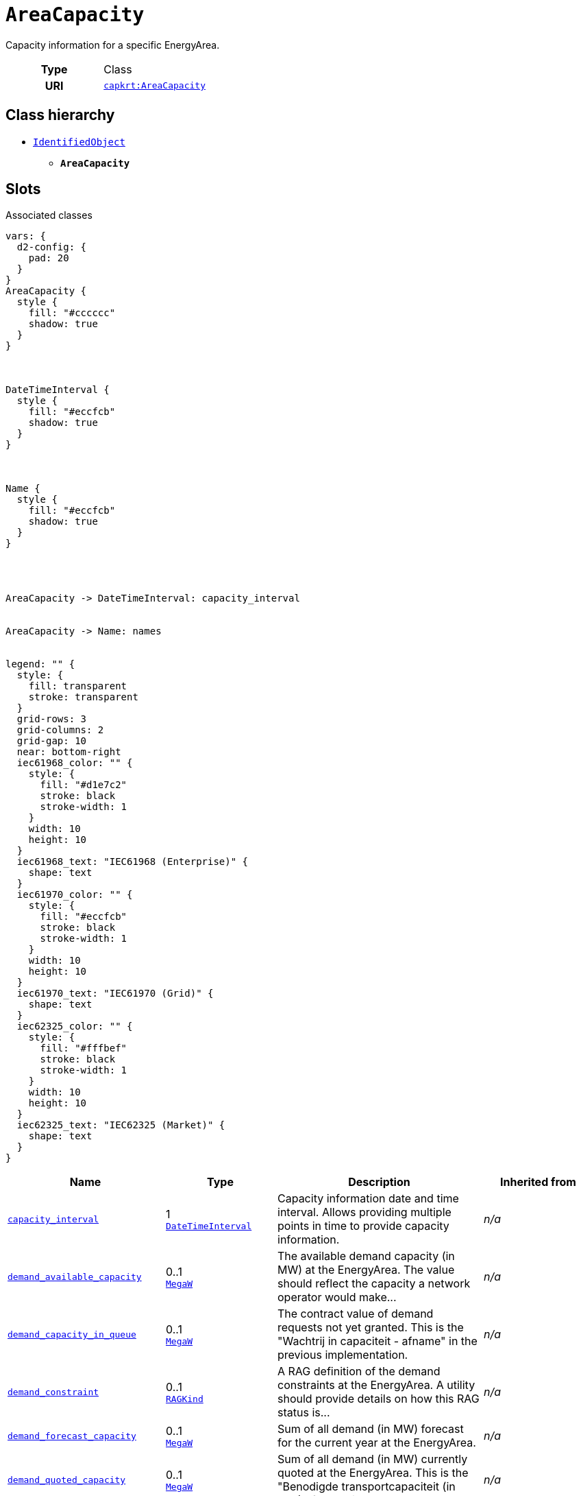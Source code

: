 = `AreaCapacity`
:toclevels: 4


+++Capacity information for a specific EnergyArea.+++


[cols="h,3",width=65%]
|===
| Type
| Class

| URI
| https://nbnl.info/capaciteitskaart/term/AreaCapacity[`capkrt:AreaCapacity`]




|===

== Class hierarchy
* xref::class/IdentifiedObject.adoc[`IdentifiedObject`]
** *`AreaCapacity`*


== Slots



.Associated classes
[d2,svg,theme=4]
----
vars: {
  d2-config: {
    pad: 20
  }
}
AreaCapacity {
  style {
    fill: "#cccccc"
    shadow: true
  }
}



DateTimeInterval {
  style {
    fill: "#eccfcb"
    shadow: true
  }
}



Name {
  style {
    fill: "#eccfcb"
    shadow: true
  }
}




AreaCapacity -> DateTimeInterval: capacity_interval


AreaCapacity -> Name: names


legend: "" {
  style: {
    fill: transparent
    stroke: transparent
  }
  grid-rows: 3
  grid-columns: 2
  grid-gap: 10
  near: bottom-right
  iec61968_color: "" {
    style: {
      fill: "#d1e7c2"
      stroke: black
      stroke-width: 1
    }
    width: 10
    height: 10
  }
  iec61968_text: "IEC61968 (Enterprise)" {
    shape: text
  }
  iec61970_color: "" {
    style: {
      fill: "#eccfcb"
      stroke: black
      stroke-width: 1
    }
    width: 10
    height: 10
  }
  iec61970_text: "IEC61970 (Grid)" {
    shape: text
  }
  iec62325_color: "" {
    style: {
      fill: "#fffbef"
      stroke: black
      stroke-width: 1
    }
    width: 10
    height: 10
  }
  iec62325_text: "IEC62325 (Market)" {
    shape: text
  }
}
----


[cols="1,1,2,1",width=100%]
|===
| Name | Type | Description | Inherited from

| <<capacity_interval,`capacity_interval`>>
//| [[slots_table.capacity_interval]]<<capacity_interval,`capacity_interval`>>
| 1 +
xref::class/DateTimeInterval.adoc[`DateTimeInterval`]
| +++Capacity information date and time interval. Allows providing multiple points in time to provide capacity information.+++
| _n/a_

| <<demand_available_capacity,`demand_available_capacity`>>
//| [[slots_table.demand_available_capacity]]<<demand_available_capacity,`demand_available_capacity`>>
| 0..1 +
xref::enumeration/MegaW.adoc[`MegaW`]
| +++The available demand capacity (in MW) at the EnergyArea. The value should reflect the capacity a network operator would make...+++
| _n/a_

| <<demand_capacity_in_queue,`demand_capacity_in_queue`>>
//| [[slots_table.demand_capacity_in_queue]]<<demand_capacity_in_queue,`demand_capacity_in_queue`>>
| 0..1 +
xref::enumeration/MegaW.adoc[`MegaW`]
| +++The contract value of demand requests not yet granted. This is the "Wachtrij in capaciteit - afname" in the previous implementation.+++
| _n/a_

| <<demand_constraint,`demand_constraint`>>
//| [[slots_table.demand_constraint]]<<demand_constraint,`demand_constraint`>>
| 0..1 +
xref::enumeration/RAGKind.adoc[`RAGKind`]
| +++A RAG definition of the demand constraints at the EnergyArea. A utility should provide details on how this RAG status is...+++
| _n/a_

| <<demand_forecast_capacity,`demand_forecast_capacity`>>
//| [[slots_table.demand_forecast_capacity]]<<demand_forecast_capacity,`demand_forecast_capacity`>>
| 0..1 +
xref::enumeration/MegaW.adoc[`MegaW`]
| +++Sum of all demand (in MW) forecast for the current year at the EnergyArea.+++
| _n/a_

| <<demand_quoted_capacity,`demand_quoted_capacity`>>
//| [[slots_table.demand_quoted_capacity]]<<demand_quoted_capacity,`demand_quoted_capacity`>>
| 0..1 +
xref::enumeration/MegaW.adoc[`MegaW`]
| +++Sum of all demand (in MW) currently quoted at the EnergyArea.  This is the "Benodigde transportcapaciteit (in MW) afname" in...+++
| _n/a_

| <<demand_requests_in_queue,`demand_requests_in_queue`>>
//| [[slots_table.demand_requests_in_queue]]<<demand_requests_in_queue,`demand_requests_in_queue`>>
| 0..1 +
https://w3id.org/linkml/Integer[`integer`]
| +++Number of demand requests for new grid connections and capacity increases in queue. This is the "Aantal unieke...+++
| _n/a_

| <<demand_tso_limit,`demand_tso_limit`>>
//| [[slots_table.demand_tso_limit]]<<demand_tso_limit,`demand_tso_limit`>>
| 0..1 +
xref::enumeration/MegaW.adoc[`MegaW`]
| +++TSO EnergyArea limit for demand (in MW).+++
| _n/a_

| <<generation_available_capacity,`generation_available_capacity`>>
//| [[slots_table.generation_available_capacity]]<<generation_available_capacity,`generation_available_capacity`>>
| 0..1 +
xref::enumeration/MegaW.adoc[`MegaW`]
| +++Available generation capacity (in MW) at the EnergyArea. This is the "Aanwezige transportcapaciteit (in MW) invoeding...+++
| _n/a_

| <<generation_capacity_in_queue,`generation_capacity_in_queue`>>
//| [[slots_table.generation_capacity_in_queue]]<<generation_capacity_in_queue,`generation_capacity_in_queue`>>
| 0..1 +
xref::enumeration/MegaW.adoc[`MegaW`]
| +++The contract value of generation requests not yet granted. This is the "Wachtrij in capaciteit - invoeding" in the previous...+++
| _n/a_

| <<generation_constraint,`generation_constraint`>>
//| [[slots_table.generation_constraint]]<<generation_constraint,`generation_constraint`>>
| 0..1 +
xref::enumeration/RAGKind.adoc[`RAGKind`]
| +++A RAG definition of the generation constraints at the EnergyArea. A utility should provide details on how this RAG status is...+++
| _n/a_

| <<generation_forecast_capacity,`generation_forecast_capacity`>>
//| [[slots_table.generation_forecast_capacity]]<<generation_forecast_capacity,`generation_forecast_capacity`>>
| 0..1 +
xref::enumeration/MegaW.adoc[`MegaW`]
| +++Sum of all forecast generation (in MW) for the current year at the EnergyArea.+++
| _n/a_

| <<generation_quoted_capacity,`generation_quoted_capacity`>>
//| [[slots_table.generation_quoted_capacity]]<<generation_quoted_capacity,`generation_quoted_capacity`>>
| 0..1 +
xref::enumeration/MegaW.adoc[`MegaW`]
| +++Sum of all currently quoted generation (in MW) at the EnergyArea. This is the "Benodigde transportcapaciteit (in MW)...+++
| _n/a_

| <<generation_requests_in_queue,`generation_requests_in_queue`>>
//| [[slots_table.generation_requests_in_queue]]<<generation_requests_in_queue,`generation_requests_in_queue`>>
| 0..1 +
https://w3id.org/linkml/Integer[`integer`]
| +++Number of generation requests for new grid connections and capacity increases in queue. This is the "Aantal unieke...+++
| _n/a_

| <<generation_tso_limit,`generation_tso_limit`>>
//| [[slots_table.generation_tso_limit]]<<generation_tso_limit,`generation_tso_limit`>>
| 0..1 +
xref::enumeration/MegaW.adoc[`MegaW`]
| +++TSO EnergyArea limit for generation (in MW).+++
| _n/a_

| <<description,`description`>>
//| [[slots_table.description]]<<description,`description`>>
| 0..* +
https://w3id.org/linkml/String[`string`]
| +++The description is a free human readable text describing or naming the object. It may be non unique and may not correlate to...+++
| xref::class/IdentifiedObject.adoc[`IdentifiedObject`]

| <<m_rid,`m_rid`>>
//| [[slots_table.m_rid]]<<m_rid,`m_rid`>>
| 0..1 +
https://w3id.org/linkml/String[`string`]
| +++Master resource identifier issued by a model authority. The mRID is unique within an exchange context. Global uniqueness is...+++
| xref::class/IdentifiedObject.adoc[`IdentifiedObject`]

| <<names,`names`>>
//| [[slots_table.names]]<<names,`names`>>
| 0..* +
xref::class/Name.adoc[`Name`]
| +++All names of this identified object.+++
| xref::class/IdentifiedObject.adoc[`IdentifiedObject`]
|===

'''


//[discrete]
[#capacity_interval]
=== `capacity_interval`
+++Capacity information date and time interval. Allows providing multiple points in time to provide capacity information.+++


[cols="h,4",width=65%]
|===
| URI
| https://nbnl.info/capaciteitskaart/term/AreaCapacity.capacity_interval[`capkrt:AreaCapacity.capacity_interval`]
| Cardinality
| 1
| Type
| xref::class/DateTimeInterval.adoc[`DateTimeInterval`]


|===

////
[.text-left]
--
<<slots_table.capacity_interval,&#10548;>>
--
////


//[discrete]
[#demand_available_capacity]
=== `demand_available_capacity`
+++The available demand capacity (in MW) at the EnergyArea. The value should reflect the capacity a network operator would make available to a connecting party. This is the "Aanwezige transportcapaciteit (in MW) afname huidige jaar" in the previous implementation.+++


[cols="h,4",width=65%]
|===
| URI
| https://nbnl.info/capaciteitskaart/term/EnergyArea.demandAvailableCapacity[`capkrt:EnergyArea.demandAvailableCapacity`]
| Cardinality
| 0..1
| Type
| xref::enumeration/MegaW.adoc[`MegaW`]


|===

////
[.text-left]
--
<<slots_table.demand_available_capacity,&#10548;>>
--
////


//[discrete]
[#demand_capacity_in_queue]
=== `demand_capacity_in_queue`
+++The contract value of demand requests not yet granted. This is the "Wachtrij in capaciteit - afname" in the previous implementation.+++


[cols="h,4",width=65%]
|===
| URI
| https://nbnl.info/capaciteitskaart/term/EnergyArea.demandCapacityInQueue[`capkrt:EnergyArea.demandCapacityInQueue`]
| Cardinality
| 0..1
| Type
| xref::enumeration/MegaW.adoc[`MegaW`]


|===

////
[.text-left]
--
<<slots_table.demand_capacity_in_queue,&#10548;>>
--
////


//[discrete]
[#demand_constraint]
=== `demand_constraint`
+++A RAG definition of the demand constraints at the EnergyArea. A utility should provide details on how this RAG status is calculated as part of the accompanying documentation. Only specify this attribute if no PostcodeArea-s are provided.+++


[cols="h,4",width=65%]
|===
| URI
| https://nbnl.info/capaciteitskaart/term/EnergyArea.demandConstraint[`capkrt:EnergyArea.demandConstraint`]
| Cardinality
| 0..1
| Type
| xref::enumeration/RAGKind.adoc[`RAGKind`]


|===

////
[.text-left]
--
<<slots_table.demand_constraint,&#10548;>>
--
////


//[discrete]
[#demand_forecast_capacity]
=== `demand_forecast_capacity`
+++Sum of all demand (in MW) forecast for the current year at the EnergyArea.+++


[cols="h,4",width=65%]
|===
| URI
| https://nbnl.info/capaciteitskaart/term/EnergyArea.demandForecastCapacity[`capkrt:EnergyArea.demandForecastCapacity`]
| Cardinality
| 0..1
| Type
| xref::enumeration/MegaW.adoc[`MegaW`]


|===

////
[.text-left]
--
<<slots_table.demand_forecast_capacity,&#10548;>>
--
////


//[discrete]
[#demand_quoted_capacity]
=== `demand_quoted_capacity`
+++Sum of all demand (in MW) currently quoted at the EnergyArea.  This is the "Benodigde transportcapaciteit (in MW) afname" in the previous implementation.+++


[cols="h,4",width=65%]
|===
| URI
| https://nbnl.info/capaciteitskaart/term/EnergyArea.demandQuotedCapacity[`capkrt:EnergyArea.demandQuotedCapacity`]
| Cardinality
| 0..1
| Type
| xref::enumeration/MegaW.adoc[`MegaW`]


|===

////
[.text-left]
--
<<slots_table.demand_quoted_capacity,&#10548;>>
--
////


//[discrete]
[#demand_requests_in_queue]
=== `demand_requests_in_queue`
+++Number of demand requests for new grid connections and capacity increases in queue. This is the "Aantal unieke transportverzoeken in een wachtrij - afname" in the previous implementation.+++


[cols="h,4",width=65%]
|===
| URI
| https://nbnl.info/capaciteitskaart/term/EnergyArea.demandRequestsInQueue[`capkrt:EnergyArea.demandRequestsInQueue`]
| Cardinality
| 0..1
| Type
| https://w3id.org/linkml/Integer[`integer`]


|===

////
[.text-left]
--
<<slots_table.demand_requests_in_queue,&#10548;>>
--
////


//[discrete]
[#demand_tso_limit]
=== `demand_tso_limit`
+++TSO EnergyArea limit for demand (in MW).+++


[cols="h,4",width=65%]
|===
| URI
| https://nbnl.info/capaciteitskaart/term/EnergyArea.demandTSOLimit[`capkrt:EnergyArea.demandTSOLimit`]
| Cardinality
| 0..1
| Type
| xref::enumeration/MegaW.adoc[`MegaW`]


|===

////
[.text-left]
--
<<slots_table.demand_tso_limit,&#10548;>>
--
////


//[discrete]
[#description]
=== `description`
+++The description is a free human readable text describing or naming the object. It may be non unique and may not correlate to a naming hierarchy. This is the "Herkenbare naam voedingsgebied" in the previous implementation.+++


[cols="h,4",width=65%]
|===
| URI
| `cim:IdentifiedObject.description`
| Cardinality
| 0..*
| Type
| https://w3id.org/linkml/String[`string`]

| Inherited from
| xref::class/IdentifiedObject.adoc[`IdentifiedObject`]


|===

////
[.text-left]
--
<<slots_table.description,&#10548;>>
--
////


//[discrete]
[#generation_available_capacity]
=== `generation_available_capacity`
+++Available generation capacity (in MW) at the EnergyArea. This is the "Aanwezige transportcapaciteit (in MW) invoeding huidige jaar" in the previous implementation.+++


[cols="h,4",width=65%]
|===
| URI
| https://nbnl.info/capaciteitskaart/term/EnergyArea.generationAvailableCapacity[`capkrt:EnergyArea.generationAvailableCapacity`]
| Cardinality
| 0..1
| Type
| xref::enumeration/MegaW.adoc[`MegaW`]


|===

////
[.text-left]
--
<<slots_table.generation_available_capacity,&#10548;>>
--
////


//[discrete]
[#generation_capacity_in_queue]
=== `generation_capacity_in_queue`
+++The contract value of generation requests not yet granted. This is the "Wachtrij in capaciteit - invoeding" in the previous implementation.+++


[cols="h,4",width=65%]
|===
| URI
| https://nbnl.info/capaciteitskaart/term/EnergyArea.generationCapacityInQueue[`capkrt:EnergyArea.generationCapacityInQueue`]
| Cardinality
| 0..1
| Type
| xref::enumeration/MegaW.adoc[`MegaW`]


|===

////
[.text-left]
--
<<slots_table.generation_capacity_in_queue,&#10548;>>
--
////


//[discrete]
[#generation_constraint]
=== `generation_constraint`
+++A RAG definition of the generation constraints at the EnergyArea. A utility should provide details on how this RAG status is calculated as part of the accompanying documentation. Only specify this attribute if no PostcodeArea-s are provided.+++


[cols="h,4",width=65%]
|===
| URI
| https://nbnl.info/capaciteitskaart/term/EnergyArea.generationConstraint[`capkrt:EnergyArea.generationConstraint`]
| Cardinality
| 0..1
| Type
| xref::enumeration/RAGKind.adoc[`RAGKind`]


|===

////
[.text-left]
--
<<slots_table.generation_constraint,&#10548;>>
--
////


//[discrete]
[#generation_forecast_capacity]
=== `generation_forecast_capacity`
+++Sum of all forecast generation (in MW) for the current year at the EnergyArea.+++


[cols="h,4",width=65%]
|===
| URI
| https://nbnl.info/capaciteitskaart/term/EnergyArea.generationForecastCapacity[`capkrt:EnergyArea.generationForecastCapacity`]
| Cardinality
| 0..1
| Type
| xref::enumeration/MegaW.adoc[`MegaW`]


|===

////
[.text-left]
--
<<slots_table.generation_forecast_capacity,&#10548;>>
--
////


//[discrete]
[#generation_quoted_capacity]
=== `generation_quoted_capacity`
+++Sum of all currently quoted generation (in MW) at the EnergyArea. This is the "Benodigde transportcapaciteit (in MW) invoeding" in the previous implementation.+++


[cols="h,4",width=65%]
|===
| URI
| https://nbnl.info/capaciteitskaart/term/EnergyArea.generationQuotedCapacity[`capkrt:EnergyArea.generationQuotedCapacity`]
| Cardinality
| 0..1
| Type
| xref::enumeration/MegaW.adoc[`MegaW`]


|===

////
[.text-left]
--
<<slots_table.generation_quoted_capacity,&#10548;>>
--
////


//[discrete]
[#generation_requests_in_queue]
=== `generation_requests_in_queue`
+++Number of generation requests for new grid connections and capacity increases in queue. This is the "Aantal unieke transportverzoeken in een wachtrij - invoeding" in the previous implementation.+++


[cols="h,4",width=65%]
|===
| URI
| https://nbnl.info/capaciteitskaart/term/EnergyArea.generationRequestsInQueue[`capkrt:EnergyArea.generationRequestsInQueue`]
| Cardinality
| 0..1
| Type
| https://w3id.org/linkml/Integer[`integer`]


|===

////
[.text-left]
--
<<slots_table.generation_requests_in_queue,&#10548;>>
--
////


//[discrete]
[#generation_tso_limit]
=== `generation_tso_limit`
+++TSO EnergyArea limit for generation (in MW).+++


[cols="h,4",width=65%]
|===
| URI
| https://nbnl.info/capaciteitskaart/term/EnergyArea.generationTSOLimit[`capkrt:EnergyArea.generationTSOLimit`]
| Cardinality
| 0..1
| Type
| xref::enumeration/MegaW.adoc[`MegaW`]


|===

////
[.text-left]
--
<<slots_table.generation_tso_limit,&#10548;>>
--
////


//[discrete]
[#m_rid]
=== `m_rid`
+++Master resource identifier issued by a model authority. The mRID is unique within an exchange context. Global uniqueness is easily achieved by using a UUID, as specified in RFC 4122, for the mRID. The use of UUID is strongly recommended. For CIMXML data files in RDF syntax conforming to IEC 61970-552, the mRID is mapped to rdf:ID or rdf:about attributes that identify CIM object elements.+++


[cols="h,4",width=65%]
|===
| URI
| `cim:IdentifiedObject.mRID`
| Cardinality
| 0..1
| Type
| https://w3id.org/linkml/String[`string`]

| Inherited from
| xref::class/IdentifiedObject.adoc[`IdentifiedObject`]


|===

////
[.text-left]
--
<<slots_table.m_rid,&#10548;>>
--
////


//[discrete]
[#names]
=== `names`
+++All names of this identified object.+++


[cols="h,4",width=65%]
|===
| URI
| `cim:IdentifiedObject.Names`
| Cardinality
| 0..*
| Type
| xref::class/Name.adoc[`Name`]

| Inherited from
| xref::class/IdentifiedObject.adoc[`IdentifiedObject`]


|===

////
[.text-left]
--
<<slots_table.names,&#10548;>>
--
////





== Used by


[cols="1,1",width=65%]
|===
| Source class | Slot name



| xref::class/EnergyArea.adoc[`EnergyArea`] | xref::class/EnergyArea.adoc#area_capacity[`area_capacity`]


|===


